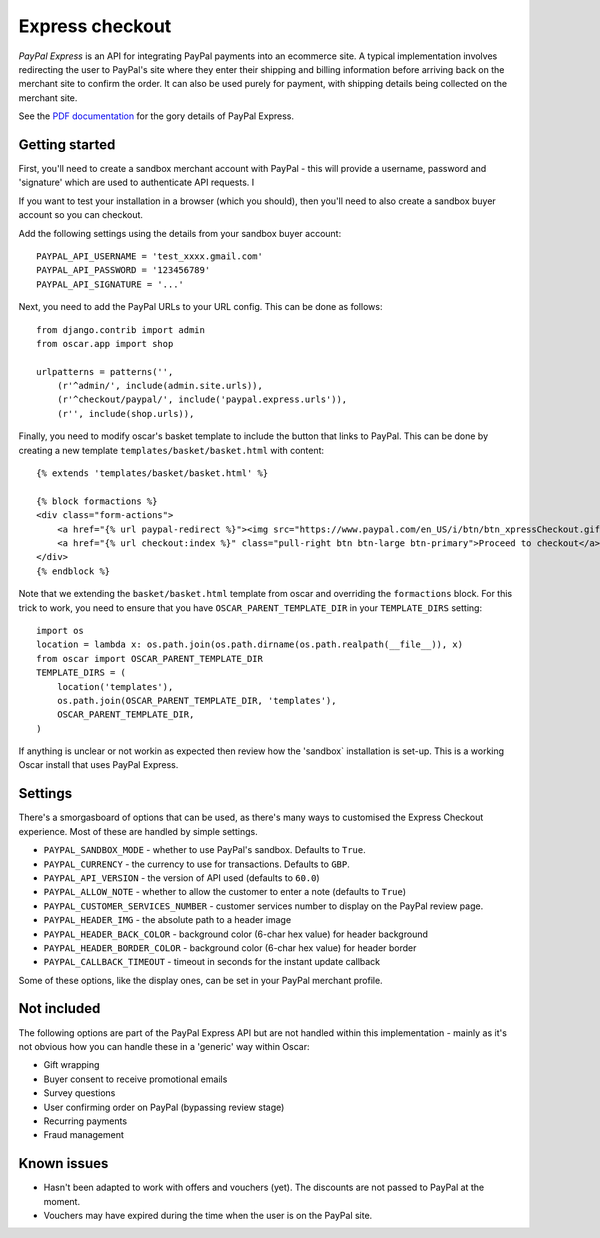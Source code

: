 ================
Express checkout
================

`PayPal Express` is an API for integrating PayPal payments into an ecommerce
site.  A typical implementation involves redirecting the user to PayPal's site
where they enter their shipping and billing information before arriving back on
the merchant site to confirm the order.  It can also be used purely for payment,
with shipping details being collected on the merchant site.

See the `PDF documentation`_ for the gory details of PayPal Express.

.. _`PayPal Express`: https://www.paypal.com/uk/cgi-bin/webscr?cmd=_additional-payment-ref-impl1
.. _`PDF documentation`: https://cms.paypal.com/cms_content/US/en_US/files/developer/PP_ExpressCheckout_IntegrationGuide.pdf

---------------
Getting started
---------------

First, you'll need to create a sandbox merchant account with PayPal - this will
provide a username, password and 'signature' which are used to authenticate API
requests.  I

If you want to test your installation in a browser (which you should), then
you'll need to also create a sandbox buyer account so you can checkout.

Add the following settings using the details from your sandbox buyer account::

    PAYPAL_API_USERNAME = 'test_xxxx.gmail.com'
    PAYPAL_API_PASSWORD = '123456789'
    PAYPAL_API_SIGNATURE = '...'

Next, you need to add the PayPal URLs to your URL config.  This can be done as
follows::

    from django.contrib import admin
    from oscar.app import shop

    urlpatterns = patterns('',
        (r'^admin/', include(admin.site.urls)),
        (r'^checkout/paypal/', include('paypal.express.urls')),
        (r'', include(shop.urls)),

Finally, you need to modify oscar's basket template to include the button that
links to PayPal.  This can be done by creating a new template
``templates/basket/basket.html`` with content::

    {% extends 'templates/basket/basket.html' %}

    {% block formactions %}
    <div class="form-actions">
        <a href="{% url paypal-redirect %}"><img src="https://www.paypal.com/en_US/i/btn/btn_xpressCheckout.gif" align="left" style="margin-right:7px;"></a>
        <a href="{% url checkout:index %}" class="pull-right btn btn-large btn-primary">Proceed to checkout</a>
    </div>
    {% endblock %}

Note that we extending the ``basket/basket.html`` template from oscar and
overriding the ``formactions`` block.  For this trick to work, you need to
ensure that you have ``OSCAR_PARENT_TEMPLATE_DIR`` in your ``TEMPLATE_DIRS``
setting::

    import os
    location = lambda x: os.path.join(os.path.dirname(os.path.realpath(__file__)), x)
    from oscar import OSCAR_PARENT_TEMPLATE_DIR
    TEMPLATE_DIRS = (
        location('templates'),
        os.path.join(OSCAR_PARENT_TEMPLATE_DIR, 'templates'),
        OSCAR_PARENT_TEMPLATE_DIR,
    )

If anything is unclear or not workin as expected then review how the 'sandbox`
installation is set-up.  This is a working Oscar install that uses PayPal
Express.

--------
Settings
--------

There's a smorgasboard of options that can be used, as there's many ways to
customised the Express Checkout experience.  Most of these are handled by simple
settings.

* ``PAYPAL_SANDBOX_MODE`` - whether to use PayPal's sandbox.  Defaults to ``True``.
* ``PAYPAL_CURRENCY`` - the currency to use for transactions.  Defaults to ``GBP``.
* ``PAYPAL_API_VERSION`` - the version of API used (defaults to ``60.0``)
* ``PAYPAL_ALLOW_NOTE`` - whether to allow the customer to enter a note (defaults to ``True``)
* ``PAYPAL_CUSTOMER_SERVICES_NUMBER`` - customer services number to display on
  the PayPal review page.
* ``PAYPAL_HEADER_IMG`` - the absolute path to a header image
* ``PAYPAL_HEADER_BACK_COLOR`` - background color (6-char hex value) for header
  background
* ``PAYPAL_HEADER_BORDER_COLOR`` - background color (6-char hex value) for header border
* ``PAYPAL_CALLBACK_TIMEOUT`` - timeout in seconds for the instant update
  callback

Some of these options, like the display ones, can be set in your PayPal merchant
profile.

------------
Not included
------------

The following options are part of the PayPal Express API but are not handled
within this implementation - mainly as it's not obvious how you can handle
these in a 'generic' way within Oscar:

* Gift wrapping
* Buyer consent to receive promotional emails
* Survey questions
* User confirming order on PayPal (bypassing review stage)
* Recurring payments
* Fraud management

------------
Known issues
------------

* Hasn't been adapted to work with offers and vouchers (yet).  The discounts are
  not passed to PayPal at the moment.

* Vouchers may have expired during the time when the user is on the PayPal site.
